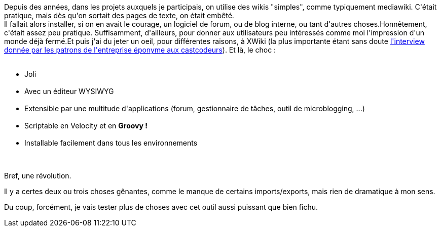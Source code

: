 :jbake-type: post
:jbake-status: published
:jbake-title: Les wikis ont changé, et c'est bien !
:jbake-tags: groovy,java,web,wiki,_mois_avr.,_année_2015
:jbake-date: 2015-04-01
:jbake-depth: ../../../../
:jbake-uri: wordpress/2015/04/01/les-wikis-ont-change-et-cest-bien.adoc
:jbake-excerpt: 
:jbake-source: https://riduidel.wordpress.com/2015/04/01/les-wikis-ont-change-et-cest-bien/
:jbake-style: wordpress

++++
<p>
Depuis des années, dans les projets auxquels je participais, on utilise des wikis "simples", comme typiquement mediawiki. C'était pratique, mais dès qu'on sortait des pages de texte, on était embêté.
<br/>
Il fallait alors installer, si on en avait le courage, un logiciel de forum, ou de blog interne, ou tant d'autres choses.Honnêtement, c'était assez peu pratique. Suffisamment, d'ailleurs, pour donner aux utilisateurs peu intéressés comme moi l'impression d'un monde déjà fermé.Et puis j'ai du jeter un oeil, pour différentes raisons, à XWiki (la plus importante étant sans doute <a href="http://lescastcodeurs.com/2015/02/28/lcc-119-interview-business-open-source-ludovic-dubost-vincent-massol/">l'interview donnée par les patrons de l'entreprise éponyme aux castcodeurs</a>). Et là, le choc :
<br/>
<ul>
<br/>
<li>Joli</li>
<br/>
<li>Avec un éditeur WYSIWYG</li>
<br/>
<li>Extensible par une multitude d'applications (forum, gestionnaire de tâches, outil de microblogging, ...)</li>
<br/>
<li>Scriptable en Velocity et en <strong>Groovy !</strong></li>
<br/>
<li>Installable facilement dans tous les environnements</li>
<br/>
</ul>
<br/>
Bref, une révolution.
</p>
<p>
Il y a certes deux ou trois choses gênantes, comme le manque de certains imports/exports, mais rien de dramatique à mon sens.
</p>
<p>
Du coup, forcément, je vais tester plus de choses avec cet outil aussi puissant que bien fichu.
</p>
++++